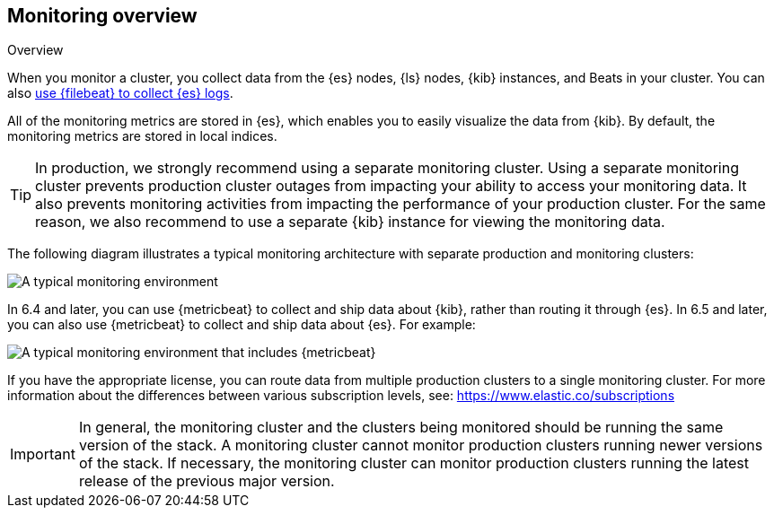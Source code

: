 [role="xpack"]
[[monitoring-overview]]
== Monitoring overview
++++
<titleabbrev>Overview</titleabbrev>
++++


When you monitor a cluster, you collect data from the {es} nodes, {ls} nodes,
{kib} instances, and Beats in your cluster. You can also
<<configuring-filebeat,use {filebeat} to collect {es} logs>>. 

All of the monitoring metrics are stored in {es}, which enables you to easily
visualize the data from {kib}. By default, the monitoring metrics are stored in
local indices.

TIP: In production, we strongly recommend using a separate monitoring cluster. 
Using a separate monitoring cluster prevents production cluster outages from 
impacting your ability to access your monitoring data. It also prevents
monitoring activities from impacting the performance of your production cluster. 
For the same reason, we also recommend to use a separate {kib} instance for
viewing the monitoring data.

The following diagram illustrates a typical monitoring architecture with separate
production and monitoring clusters:

image::monitoring/images/architecture10.png["A typical monitoring environment"]

In 6.4 and later, you can use {metricbeat} to collect and ship data about
{kib}, rather than routing it through {es}. In 6.5 and later, you can also use
{metricbeat} to collect and ship data about {es}. For example:

image::monitoring/images/architecture20.png[A typical monitoring environment that includes {metricbeat}]

If you have the appropriate license, you can route data from multiple production
clusters to a single monitoring cluster. For more information about the
differences between various subscription levels, see:
https://www.elastic.co/subscriptions

IMPORTANT: In general, the monitoring cluster and the clusters being monitored
should be running the same version of the stack. A monitoring cluster cannot
monitor production clusters running newer versions of the stack. If necessary,
the monitoring cluster can monitor production clusters running the latest
release of the previous major version.
